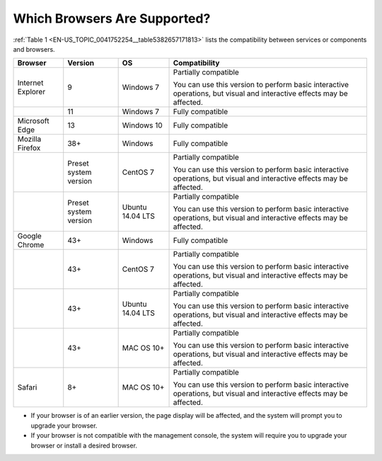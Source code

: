 Which Browsers Are Supported?
=============================

:ref:`Table 1 <EN-US_TOPIC_0041752254__table5382657171813>` lists the compatibility between services or components and browsers.

.. _EN-US_TOPIC_0041752254__table5382657171813:

.. table:: **Table 1** Compatibility with browsers

+---------------------------------------+---------------------------------------+---------------------------------------+---------------------------------------+
| **Browser**                           | **Version**                           | **OS**                                | **Compatibility**                     |
+=======================================+=======================================+=======================================+=======================================+
| Internet Explorer                     | 9                                     | Windows 7                             | Partially compatible                  |
|                                       |                                       |                                       |                                       |
|                                       |                                       |                                       | You can use this version to perform   |
|                                       |                                       |                                       | basic interactive operations, but     |
|                                       |                                       |                                       | visual and interactive effects may be |
|                                       |                                       |                                       | affected.                             |
+---------------------------------------+---------------------------------------+---------------------------------------+---------------------------------------+
|                                       | 11                                    | Windows 7                             | Fully compatible                      |
+---------------------------------------+---------------------------------------+---------------------------------------+---------------------------------------+
| Microsoft Edge                        | 13                                    | Windows 10                            | Fully compatible                      |
+---------------------------------------+---------------------------------------+---------------------------------------+---------------------------------------+
| Mozilla Firefox                       | 38+                                   | Windows                               | Fully compatible                      |
+---------------------------------------+---------------------------------------+---------------------------------------+---------------------------------------+
|                                       | Preset system version                 | CentOS 7                              | Partially compatible                  |
|                                       |                                       |                                       |                                       |
|                                       |                                       |                                       | You can use this version to perform   |
|                                       |                                       |                                       | basic interactive operations, but     |
|                                       |                                       |                                       | visual and interactive effects may be |
|                                       |                                       |                                       | affected.                             |
+---------------------------------------+---------------------------------------+---------------------------------------+---------------------------------------+
|                                       | Preset system version                 | Ubuntu 14.04 LTS                      | Partially compatible                  |
|                                       |                                       |                                       |                                       |
|                                       |                                       |                                       | You can use this version to perform   |
|                                       |                                       |                                       | basic interactive operations, but     |
|                                       |                                       |                                       | visual and interactive effects may be |
|                                       |                                       |                                       | affected.                             |
+---------------------------------------+---------------------------------------+---------------------------------------+---------------------------------------+
| Google Chrome                         | 43+                                   | Windows                               | Fully compatible                      |
+---------------------------------------+---------------------------------------+---------------------------------------+---------------------------------------+
|                                       | 43+                                   | CentOS 7                              | Partially compatible                  |
|                                       |                                       |                                       |                                       |
|                                       |                                       |                                       | You can use this version to perform   |
|                                       |                                       |                                       | basic interactive operations, but     |
|                                       |                                       |                                       | visual and interactive effects may be |
|                                       |                                       |                                       | affected.                             |
+---------------------------------------+---------------------------------------+---------------------------------------+---------------------------------------+
|                                       | 43+                                   | Ubuntu 14.04 LTS                      | Partially compatible                  |
|                                       |                                       |                                       |                                       |
|                                       |                                       |                                       | You can use this version to perform   |
|                                       |                                       |                                       | basic interactive operations, but     |
|                                       |                                       |                                       | visual and interactive effects may be |
|                                       |                                       |                                       | affected.                             |
+---------------------------------------+---------------------------------------+---------------------------------------+---------------------------------------+
|                                       | 43+                                   | MAC OS 10+                            | Partially compatible                  |
|                                       |                                       |                                       |                                       |
|                                       |                                       |                                       | You can use this version to perform   |
|                                       |                                       |                                       | basic interactive operations, but     |
|                                       |                                       |                                       | visual and interactive effects may be |
|                                       |                                       |                                       | affected.                             |
+---------------------------------------+---------------------------------------+---------------------------------------+---------------------------------------+
| Safari                                | 8+                                    | MAC OS 10+                            | Partially compatible                  |
|                                       |                                       |                                       |                                       |
|                                       |                                       |                                       | You can use this version to perform   |
|                                       |                                       |                                       | basic interactive operations, but     |
|                                       |                                       |                                       | visual and interactive effects may be |
|                                       |                                       |                                       | affected.                             |
+---------------------------------------+---------------------------------------+---------------------------------------+---------------------------------------+

-  If your browser is of an earlier version, the page display will be affected, and the system will prompt you to upgrade your browser.

-  If your browser is not compatible with the management console, the system will require you to upgrade your browser or install a desired browser.
